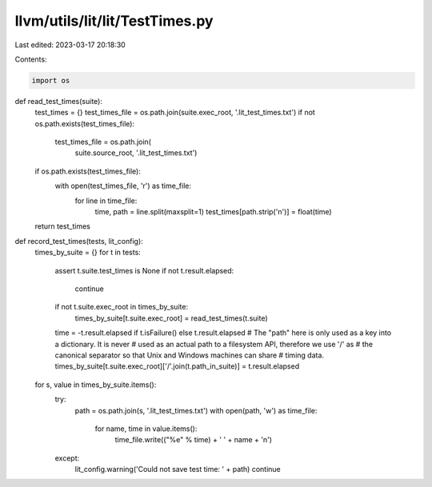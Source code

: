 llvm/utils/lit/lit/TestTimes.py
===============================

Last edited: 2023-03-17 20:18:30

Contents:

.. code-block:: py

    import os


def read_test_times(suite):
    test_times = {}
    test_times_file = os.path.join(suite.exec_root, '.lit_test_times.txt')
    if not os.path.exists(test_times_file):
        test_times_file = os.path.join(
            suite.source_root, '.lit_test_times.txt')
    if os.path.exists(test_times_file):
        with open(test_times_file, 'r') as time_file:
            for line in time_file:
                time, path = line.split(maxsplit=1)
                test_times[path.strip('\n')] = float(time)
    return test_times


def record_test_times(tests, lit_config):
    times_by_suite = {}
    for t in tests:
        assert t.suite.test_times is None
        if not t.result.elapsed:
            continue
        if not t.suite.exec_root in times_by_suite:
            times_by_suite[t.suite.exec_root] = read_test_times(t.suite)
        time = -t.result.elapsed if t.isFailure() else t.result.elapsed
        # The "path" here is only used as a key into a dictionary. It is never
        # used as an actual path to a filesystem API, therefore we use '/' as
        # the canonical separator so that Unix and Windows machines can share
        # timing data.
        times_by_suite[t.suite.exec_root]['/'.join(t.path_in_suite)] = t.result.elapsed

    for s, value in times_by_suite.items():
        try:
            path = os.path.join(s, '.lit_test_times.txt')
            with open(path, 'w') as time_file:
                for name, time in value.items():
                    time_file.write(("%e" % time) + ' ' + name + '\n')
        except:
            lit_config.warning('Could not save test time: ' + path)
            continue


